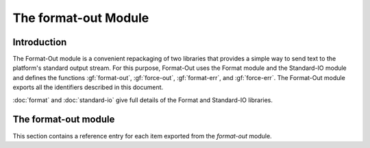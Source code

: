 *********************
The format-out Module
*********************

.. current-library:: io
.. current-module:: format-out

Introduction
============

The Format-Out module is a convenient repackaging of two libraries that
provides a simple way to send text to the platform's standard output
stream. For this purpose, Format-Out uses the Format module and the
Standard-IO module and defines the functions :gf:`format-out`,
:gf:`force-out`, :gf:`format-err`, and :gf:`force-err`. The Format-Out
module exports all the identifiers described in this document.

:doc:`format` and :doc:`standard-io` give full details of the Format and
Standard-IO libraries.

The format-out module
=====================

This section contains a reference entry for each item exported from the
*format-out* module.

.. generic-function:: format-out

   Formats its arguments on the standard output.

   :signature: format-out *control-string* #rest *arguments* => ()

   :parameter control-string: An instance of :drm:`<string>`.
   :parameter #rest arguments: Instances of :drm:`<object>`.

   :description:

     Calls the :gf:`format` function from the *format* module on
     :var:`*standard-output*` from the *standard-io* module,
     *control-string*, and *arguments*.

     This function is thread-safe.

   :seealso:

     - :gf:`format`
     - :var:`*standard-output*`

.. method:: format-out
   :sealed:
   :specializer: <byte-string>

   Formats its arguments on the standard output.

   :signature: format-out *control-string* #rest *arguments* => ()

   :parameter control-string: An instance of :drm:`<byte-string>`.
   :parameter #rest arguments: Instances of :drm:`<object>`.

   :description:

     Formats its arguments on the standard output. There is one method for
     :gf:`format-out`, and it is specialized to instances of :drm:`<byte-string>`.

     This function is thread-safe.

.. function:: force-out

   Forces pending output from :var:`*standard-output*` to the operating
   system.

   :signature: force-out () => ()

   :description:

     Forces pending output from :var:`*standard-output*` to the operating
     system using :gf:`force-output`.

     This function is thread-safe.

.. generic-function:: format-err

   Formats its arguments on the standard error.

   :signature: format-err *control-string* #rest *arguments* => ()

   :parameter control-string: An instance of :drm:`<string>`.
   :parameter #rest arguments: Instances of :drm:`<object>`.

   :description:

     Calls the :gf:`format` function from the *format* module on
     :var:`*standard-error*` from the *standard-io* module,
     *control-string*, and *arguments*.

     This function is thread-safe.

   :seealso:

     - :gf:`format`
     - :var:`*standard-error*`

.. method:: format-err
   :sealed:
   :specializer: <byte-string>

   Formats its arguments on the standard error.

   :signature: format-err *control-string* #rest *arguments* => ()

   :parameter control-string: An instance of :drm:`<byte-string>`.
   :parameter #rest arguments: Instances of :drm:`<object>`.

   :description:

     Formats its arguments on the standard error. There is one method for
     :gf:`format-err`, and it is specialized to instances of :drm:`<byte-string>`.

     This function is thread-safe.

.. function:: force-err

   Forces pending output from :var:`*standard-error*` to the operating
   system.

   :signature: force-err () => ()

   :description:

     Forces pending output from :var:`*standard-error*` to the operating
     system using :gf:`force-output`.

     This function is thread-safe.
